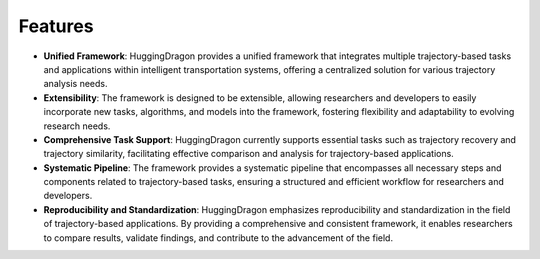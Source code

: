 ########
Features
########

* **Unified Framework**: HuggingDragon provides a unified framework that integrates multiple trajectory-based tasks and applications within intelligent transportation systems, offering a centralized solution for various trajectory analysis needs.

* **Extensibility**: The framework is designed to be extensible, allowing researchers and developers to easily incorporate new tasks, algorithms, and models into the framework, fostering flexibility and adaptability to evolving research needs.

* **Comprehensive Task Support**: HuggingDragon currently supports essential tasks such as trajectory recovery and trajectory similarity, facilitating effective comparison and analysis for trajectory-based applications.

* **Systematic Pipeline**: The framework provides a systematic pipeline that encompasses all necessary steps and components related to trajectory-based tasks, ensuring a structured and efficient workflow for researchers and developers.

* **Reproducibility and Standardization**: HuggingDragon emphasizes reproducibility and standardization in the field of trajectory-based applications. By providing a comprehensive and consistent framework, it enables researchers to compare results, validate findings, and contribute to the advancement of the field.

